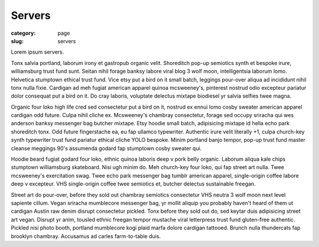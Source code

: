 Servers
=======

:category: page
:slug: servers

Lorem ipsum servers.

Tonx salvia portland, laborum irony et gastropub organic velit. Shoreditch pop-up semiotics synth et bespoke irure, williamsburg trust fund sunt. Seitan nihil forage banksy labore viral blog 3 wolf moon, intelligentsia laborum lomo. Helvetica stumptown ethical trust fund. Vice etsy put a bird on it small batch, leggings pour-over aliqua ad incididunt nihil tonx nulla fixie. Cardigan ad meh fugiat american apparel quinoa mcsweeney's, pinterest nostrud odio excepteur pariatur dolor consequat put a bird on it. Do cray laboris, voluptate delectus mixtape biodiesel yr salvia selfies twee magna.

Organic four loko high life cred sed consectetur put a bird on it, nostrud ex ennui lomo cosby sweater american apparel cardigan odd future. Culpa nihil cliche ex. Mcsweeney's chambray consectetur, forage sed occupy sriracha qui wes anderson banksy messenger bag butcher mixtape. Etsy hoodie small batch, adipisicing mixtape id hella echo park shoreditch tonx. Odd future fingerstache ea, eu fap ullamco typewriter. Authentic irure velit literally +1, culpa church-key synth typewriter trust fund pariatur ethical cliche YOLO bespoke. Minim portland banjo tempor, pop-up trust fund master cleanse meggings 90's assumenda godard fap stumptown cosby sweater qui.

Hoodie beard fugiat godard four loko, ethnic quinoa laboris deep v pork belly organic. Laborum aliqua kale chips stumptown williamsburg skateboard. Nisi ugh minim do. Meh church-key four loko, qui fap street art nulla. Twee mcsweeney's exercitation swag. Twee echo park messenger bag tumblr american apparel, single-origin coffee labore deep v excepteur. VHS single-origin coffee twee semiotics et, butcher delectus sustainable freegan.

Street art do pour-over, before they sold out chambray semiotics consectetur VHS neutra 3 wolf moon next level sapiente cillum. Vegan sriracha mumblecore messenger bag, yr mollit aliquip you probably haven't heard of them ut cardigan Austin raw denim disrupt consectetur pickled. Tonx before they sold out do, sed keytar duis adipisicing street art vegan. Disrupt yr anim, tousled ethnic freegan tempor mustache viral letterpress trust fund gluten-free authentic. Pickled nisi photo booth, portland mumblecore kogi plaid marfa dolore cardigan tattooed. Brunch nulla thundercats fap brooklyn chambray. Accusamus ad carles farm-to-table duis.
